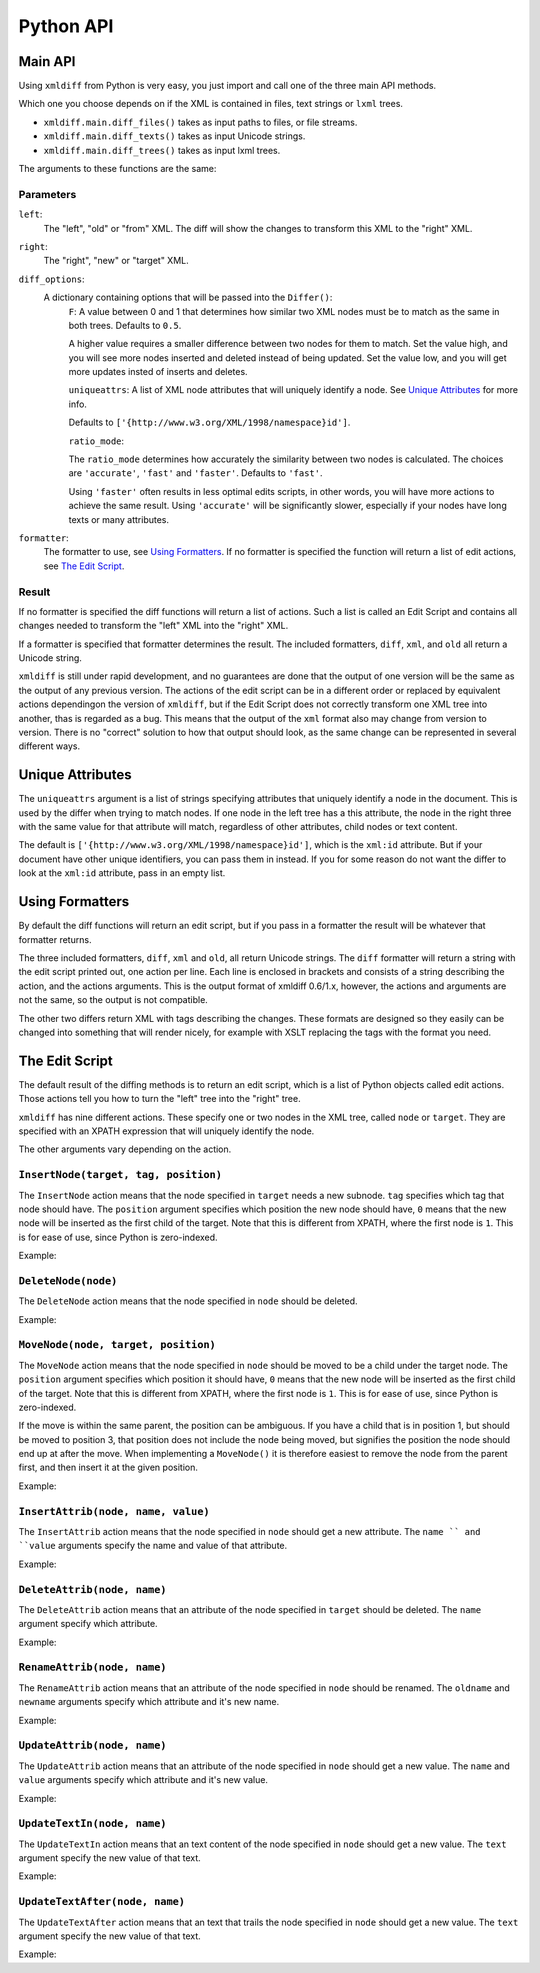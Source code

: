Python API
==========

Main API
--------

Using ``xmldiff`` from Python is very easy,
you just import and call one of the three main API methods.

.. doctest::
  :options: -ELLIPSIS, +NORMALIZE_WHITESPACE

  >>> from xmldiff import main
  >>> main.diff_files("../tests/test_data/insert-node.left.html",
  ...                 "../tests/test_data/insert-node.right.html",
  ...                 diff_options={'F': 0.5, 'ratio_mode': 'fast'})
  [UpdateTextIn(node='/body/div[1]', text=None),
   InsertNode(target='/body/div[1]', tag='p', position=0),
   UpdateTextIn(node='/body/div/p[1]', text='Simple text')]

Which one you choose depends on if the XML is contained in files,
text strings or ``lxml`` trees.

* ``xmldiff.main.diff_files()`` takes as input paths to files, or file streams.

* ``xmldiff.main.diff_texts()`` takes as input Unicode strings.

* ``xmldiff.main.diff_trees()`` takes as input lxml trees.


The arguments to these functions are the same:


Parameters
..........

``left``:
  The "left", "old" or "from" XML.
  The diff will show the changes to transform this XML to the "right" XML.

``right``:
  The "right", "new" or "target" XML.

``diff_options``:
  A dictionary containing options that will be passed into the ``Differ()``:
    ``F``:
    A value between 0 and 1 that determines how similar two XML nodes must be to match as the same in both trees.
    Defaults to ``0.5``.

    A higher value requires a smaller difference between two nodes for them to match.
    Set the value high, and you will see more nodes inserted and deleted instead of being updated.
    Set the value low, and you will get more updates insted of inserts and deletes.

    ``uniqueattrs``:
    A list of XML node attributes that will uniquely identify a node.
    See `Unique Attributes`_ for more info.

    Defaults to ``['{http://www.w3.org/XML/1998/namespace}id']``.

    ``ratio_mode``:

    The ``ratio_mode`` determines how accurately the similarity between two nodes is calculated.
    The choices are ``'accurate'``, ``'fast'`` and ``'faster'``.
    Defaults to ``'fast'``.

    Using ``'faster'`` often results in less optimal edits scripts,
    in other words, you will have more actions to achieve the same result.
    Using ``'accurate'`` will be significantly slower,
    especially if your nodes have long texts or many attributes.

``formatter``:
  The formatter to use, see `Using Formatters`_.
  If no formatter is specified the function will return a list of edit actions,
  see `The Edit Script`_.


Result
......

If no formatter is specified the diff functions will return a list of actions.
Such a list is called an Edit Script and contains all changes needed to transform the "left" XML into the "right" XML.

If a formatter is specified that formatter determines the result.
The included formatters, ``diff``, ``xml``, and ``old`` all return a Unicode string.

``xmldiff`` is still under rapid development,
and no guarantees are done that the output of one version will be the same as the output of any previous version.
The actions of the edit script can be in a different order or replaced by equivalent actions dependingon the version of ``xmldiff``,
but if the Edit Script does not correctly transform one XML tree into another,
thas is regarded as a bug.
This means that the output of the ``xml`` format also may change from version to version.
There is no "correct" solution to how that output should look,
as the same change can be represented in several different ways.


Unique Attributes
-----------------

The ``uniqueattrs`` argument is a list of strings specifying attributes that uniquely identify a node in the document.
This is used by the differ when trying to match nodes.
If one node in the left tree has a this attribute,
the node in the right three with the same value for that attribute will match,
regardless of other attributes, child nodes or text content.

The default is ``['{http://www.w3.org/XML/1998/namespace}id']``,
which is the ``xml:id`` attribute.
But if your document have other unique identifiers,
you can pass them in instead.
If you for some reason do not want the differ to look at the ``xml:id`` attribute,
pass in an empty list.


Using Formatters
----------------

By default the diff functions will return an edit script,
but if you pass in a formatter the result will be whatever that formatter returns.

The three included formatters, ``diff``, ``xml`` and ``old``,
all return Unicode strings.
The ``diff`` formatter will return a string with the edit script printed out,
one action per line.
Each line is enclosed in brackets and consists of a string describing the action,
and the actions arguments.
This is the output format of xmldiff 0.6/1.x,
however, the actions and arguments are not the same,
so the output is not compatible.

.. doctest::
  :options: -ELLIPSIS, +NORMALIZE_WHITESPACE

  >>> from xmldiff import formatting
  >>> formatter = formatting.DiffFormatter()
  >>> print(main.diff_files("../tests/test_data/insert-node.left.html",
  ...                       "../tests/test_data/insert-node.right.html",
  ...                       formatter=formatter))
  [update-text, /body/div[1], null]
  [insert, /body/div[1], p, 0]
  [update-text, /body/div/p[1], "Simple text"]


The other two differs return XML with tags describing the changes.
These formats are designed so they easily can be changed into something that will render nicely,
for example with XSLT replacing the tags with the format you need.

.. doctest::
  :options: -ELLIPSIS, +NORMALIZE_WHITESPACE

  >>> from xmldiff import formatting
  >>> formatter = formatting.XMLFormatter(normalize=formatting.WS_BOTH)
  >>> print(main.diff_files("../tests/test_data/insert-node.left.html",
  ...                       "../tests/test_data/insert-node.right.html",
  ...                       formatter=formatter))
  <body xmlns:diff="http://namespaces.shoobx.com/diff">
    <div id="id">
      <p diff:insert="">Simple text</p>
    </div>
  </body>


The Edit Script
---------------

The default result of the diffing methods is to return an edit script,
which is a list of Python objects called edit actions.
Those actions tell you how to turn the "left" tree into the "right" tree.

``xmldiff`` has nine different actions.
These specify one or two nodes in the XML tree,
called ``node`` or ``target``.
They are specified with an XPATH expression that will uniquely identify the node.

The other arguments vary depending on the action.


``InsertNode(target, tag, position)``
......................................

The ``InsertNode`` action means that the node specified in ``target`` needs a new subnode.
``tag`` specifies which tag that node should have.
The ``position`` argument specifies which position the new node should have,
``0`` means that the new node will be inserted as the first child of the target.
Note that this is different from XPATH, where the first node is ``1``.
This is for ease of use, since Python is zero-indexed.

Example:

.. doctest::
  :options: -ELLIPSIS, +NORMALIZE_WHITESPACE

  >>> left = '<document><node>Content</node></document>'
  >>> right = '<document><node>Content</node><newnode/></document>'
  >>> main.diff_texts(left, right)
  [InsertNode(target='/document[1]', tag='newnode', position=1)]


``DeleteNode(node)``
....................

The ``DeleteNode`` action means that the node specified in ``node`` should be deleted.

Example:

.. doctest::
  :options: -ELLIPSIS, +NORMALIZE_WHITESPACE

  >>> left = '<document><node>Content</node></document>'
  >>> right = '<document/>'
  >>> main.diff_texts(left, right)
  [DeleteNode(node='/document/node[1]')]


``MoveNode(node, target, position)``
....................................

The ``MoveNode`` action means that the node specified in ``node`` should be moved to be a child under the target node.
The ``position`` argument specifies which position it should have,
``0`` means that the new node will be inserted as the first child of the target.
Note that this is different from XPATH, where the first node is ``1``.
This is for ease of use, since Python is zero-indexed.

If the move is within the same parent, the position can be ambiguous.
If you have a child that is in position 1,
but should be moved to position 3,
that position does not include the node being moved,
but signifies the position the node should end up at after the move.
When implementing a ``MoveNode()`` it is therefore easiest to remove the node from the parent first,
and then insert it at the given position.

Example:

.. doctest::
  :options: -ELLIPSIS, +NORMALIZE_WHITESPACE

  >>> left = '<document><node>Content</node><movenode/></document>'
  >>> right = '<document><movenode/><node>Content</node></document>'
  >>> main.diff_texts(left, right)
  [MoveNode(node='/document/node[1]', target='/document[1]',
            position=1)]


``InsertAttrib(node, name, value)``
.....................................

The ``InsertAttrib`` action means that the node specified in ``node`` should get a new attribute.
The ``name `` and ``value`` arguments specify the name and value of that attribute.

Example:

.. doctest::
  :options: -ELLIPSIS, +NORMALIZE_WHITESPACE

  >>> left = '<document><node/></document>'
  >>> right = '<document newattr="newvalue"><node/></document>'
  >>> main.diff_texts(left, right)
  [InsertAttrib(node='/document[1]', name='newattr',
                value='newvalue')]


``DeleteAttrib(node, name)``
............................

The ``DeleteAttrib`` action means that an attribute of the node specified in ``target`` should be deleted.
The ``name`` argument specify which attribute.

Example:

.. doctest::
  :options: -ELLIPSIS, +NORMALIZE_WHITESPACE

  >>> left = '<document newattr="newvalue"><node/></document>'
  >>> right = '<document><node/></document>'
  >>> main.diff_texts(left, right)
  [DeleteAttrib(node='/document[1]', name='newattr')]


``RenameAttrib(node, name)``
............................

The ``RenameAttrib`` action means that an attribute of the node specified in ``node`` should be renamed.
The ``oldname`` and ``newname`` arguments specify which attribute and it's new name.

Example:

.. doctest::
  :options: -ELLIPSIS, +NORMALIZE_WHITESPACE

  >>> left = '<document attrib="value"><node/></document>'
  >>> right = '<document newattrib="value"><node/></document>'
  >>> main.diff_texts(left, right)
  [RenameAttrib(node='/document[1]', oldname='attrib',
                newname='newattrib')]


``UpdateAttrib(node, name)``
............................

The ``UpdateAttrib`` action means that an attribute of the node specified in ``node`` should get a new value.
The ``name`` and ``value`` arguments specify which attribute and it's new value.

Example:

.. doctest::
  :options: -ELLIPSIS, +NORMALIZE_WHITESPACE

  >>> left = '<document attrib="value"><node/></document>'
  >>> right = '<document attrib="newvalue"><node/></document>'
  >>> main.diff_texts(left, right)
  [UpdateAttrib(node='/document[1]', name='attrib', value='newvalue')]


``UpdateTextIn(node, name)``
............................

The ``UpdateTextIn`` action means that an text content of the node specified in ``node`` should get a new value.
The ``text`` argument specify the new value of that text.

Example:

.. doctest::
  :options: -ELLIPSIS, +NORMALIZE_WHITESPACE

  >>> left = '<document><node>Content</node></document>'
  >>> right = '<document><node>New Content</node></document>'
  >>> main.diff_texts(left, right)
  [UpdateTextIn(node='/document/node[1]', text='New Content')]


``UpdateTextAfter(node, name)``
...............................

The ``UpdateTextAfter`` action means that an text that trails the node specified in ``node`` should get a new value.
The ``text`` argument specify the new value of that text.

Example:

.. doctest::
  :options: -ELLIPSIS, +NORMALIZE_WHITESPACE

  >>> left = '<document><node>Content</node></document>'
  >>> right = '<document><node>Content</node>Trailing text</document>'
  >>> main.diff_texts(left, right)
  [UpdateTextAfter(node='/document/node[1]', text='Trailing text')]
